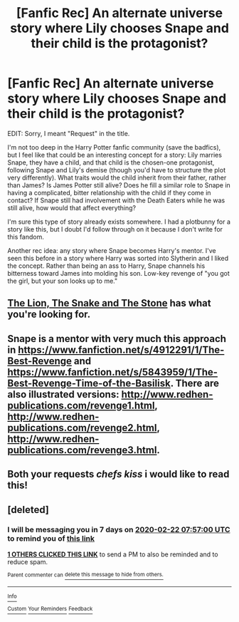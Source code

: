 #+TITLE: [Fanfic Rec] An alternate universe story where Lily chooses Snape and their child is the protagonist?

* [Fanfic Rec] An alternate universe story where Lily chooses Snape and their child is the protagonist?
:PROPERTIES:
:Author: _ASG_
:Score: 3
:DateUnix: 1581732770.0
:DateShort: 2020-Feb-15
:FlairText: Request
:END:
EDIT: Sorry, I meant "Request" in the title.

I'm not too deep in the Harry Potter fanfic community (save the badfics), but I feel like that could be an interesting concept for a story: Lily marries Snape, they have a child, and that child is the chosen-one protagonist, following Snape and Lily's demise (though you'd have to structure the plot very differently). What traits would the child inherit from their father, rather than James? Is James Potter still alive? Does he fill a similar role to Snape in having a complicated, bitter relationship with the child if they come in contact? If Snape still had involvement with the Death Eaters while he was still alive, how would that affect everything?

I'm sure this type of story already exists somewhere. I had a plotbunny for a story like this, but I doubt I'd follow through on it because I don't write for this fandom.

Another rec idea: any story where Snape becomes Harry's mentor. I've seen this before in a story where Harry was sorted into Slytherin and I liked the concept. Rather than being an ass to Harry, Snape channels his bitterness toward James into molding his son. Low-key revenge of "you got the girl, but your son looks up to me."


** [[https://archiveofourown.org/works/5803654/chapters/13375786][The Lion, The Snake and The Stone]] has what you're looking for.
:PROPERTIES:
:Author: ihiind
:Score: 3
:DateUnix: 1581785894.0
:DateShort: 2020-Feb-15
:END:


** Snape is a mentor with very much this approach in [[https://www.fanfiction.net/s/4912291/1/The-Best-Revenge]] and [[https://www.fanfiction.net/s/5843959/1/The-Best-Revenge-Time-of-the-Basilisk]]. There are also illustrated versions: [[http://www.redhen-publications.com/revenge1.html]], [[http://www.redhen-publications.com/revenge2.html]], [[http://www.redhen-publications.com/revenge3.html]].
:PROPERTIES:
:Author: alexeyr
:Score: 2
:DateUnix: 1581859188.0
:DateShort: 2020-Feb-16
:END:


** Both your requests /chefs kiss/ i would like to read this!
:PROPERTIES:
:Author: jhsriddle
:Score: 2
:DateUnix: 1581743412.0
:DateShort: 2020-Feb-15
:END:


** [deleted]
:PROPERTIES:
:Score: 1
:DateUnix: 1581753420.0
:DateShort: 2020-Feb-15
:END:

*** I will be messaging you in 7 days on [[http://www.wolframalpha.com/input/?i=2020-02-22%2007:57:00%20UTC%20To%20Local%20Time][*2020-02-22 07:57:00 UTC*]] to remind you of [[https://np.reddit.com/r/HPfanfiction/comments/f42vbv/fanfic_rec_an_alternate_universe_story_where_lily/fhof29j/?context=3][*this link*]]

[[https://np.reddit.com/message/compose/?to=RemindMeBot&subject=Reminder&message=%5Bhttps%3A%2F%2Fwww.reddit.com%2Fr%2FHPfanfiction%2Fcomments%2Ff42vbv%2Ffanfic_rec_an_alternate_universe_story_where_lily%2Ffhof29j%2F%5D%0A%0ARemindMe%21%202020-02-22%2007%3A57%3A00%20UTC][*1 OTHERS CLICKED THIS LINK*]] to send a PM to also be reminded and to reduce spam.

^{Parent commenter can} [[https://np.reddit.com/message/compose/?to=RemindMeBot&subject=Delete%20Comment&message=Delete%21%20f42vbv][^{delete this message to hide from others.}]]

--------------

[[https://np.reddit.com/r/RemindMeBot/comments/e1bko7/remindmebot_info_v21/][^{Info}]]

[[https://np.reddit.com/message/compose/?to=RemindMeBot&subject=Reminder&message=%5BLink%20or%20message%20inside%20square%20brackets%5D%0A%0ARemindMe%21%20Time%20period%20here][^{Custom}]]
[[https://np.reddit.com/message/compose/?to=RemindMeBot&subject=List%20Of%20Reminders&message=MyReminders%21][^{Your Reminders}]]
[[https://np.reddit.com/message/compose/?to=Watchful1&subject=RemindMeBot%20Feedback][^{Feedback}]]
:PROPERTIES:
:Author: RemindMeBot
:Score: 1
:DateUnix: 1581753425.0
:DateShort: 2020-Feb-15
:END:
